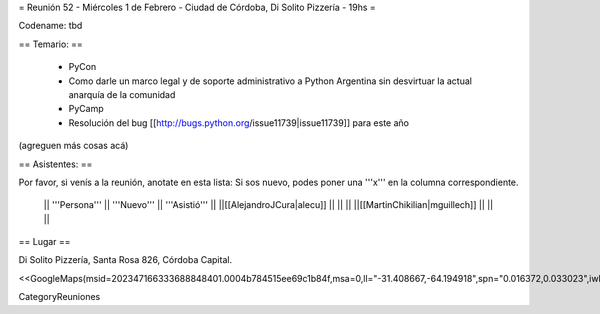 = Reunión 52  - Miércoles 1 de Febrero - Ciudad de Córdoba, Di Solito Pizzería - 19hs =

Codename: tbd

== Temario: ==

 * PyCon
 * Como darle un marco legal y de soporte administrativo a Python Argentina sin desvirtuar la actual anarquía de la comunidad
 * PyCamp
 * Resolución del bug [[http://bugs.python.org/issue11739|issue11739]] para este año

(agreguen más cosas acá)

== Asistentes: ==

Por favor, si venís a la reunión, anotate en esta lista:
Si sos nuevo, podes poner una '''x''' en la columna correspondiente. 

 || '''Persona''' || '''Nuevo''' || '''Asistió''' ||
 ||[[AlejandroJCura|alecu]] || || ||
 ||[[MartinChikilian|mguillech]] || || ||

== Lugar ==

Di Solito Pizzería,
Santa Rosa 826,
Córdoba Capital.

<<GoogleMaps(msid=202347166333688848401.0004b784515ee69c1b84f,msa=0,ll="-31.408667,-64.194918",spn="0.016372,0.033023",iwloc=0004b7845165e1e3e709e,z=16)>>


CategoryReuniones
